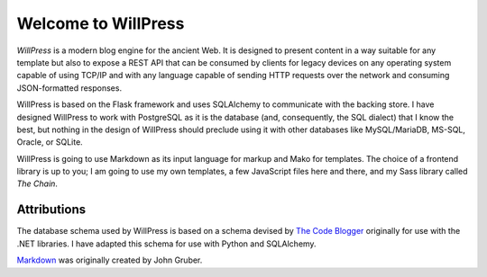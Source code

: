 Welcome to WillPress
--------------------

.. image:: https://github.com/tnwae/willpress/actions/workflows/pylint.yml/badge.svg
   :alt: Pylint
   :target: https://github.com/tnwae/willpress/actions/workflows/pylint.yml

*WillPress* is a modern blog engine for the ancient Web.  It is designed
to present content in a way suitable for any template but also to expose
a REST API that can be consumed by clients for legacy devices on any
operating system capable of using TCP/IP and with any language capable
of sending HTTP requests over the network and consuming JSON-formatted
responses.

WillPress is based on the Flask framework and uses SQLAlchemy to communicate
with the backing store.  I have designed WillPress to work with PostgreSQL
as it is the database (and, consequently, the SQL dialect) that I know the
best, but nothing in the design of WillPress should preclude using it with
other databases like MySQL/MariaDB, MS-SQL, Oracle, or SQLite.

WillPress is going to use Markdown as its input language for markup and
Mako for templates.  The choice of a frontend library is up to you; I am
going to use my own templates, a few JavaScript files here and there,
and my Sass library called *The Chain*.

Attributions
============
The database schema used by WillPress is based on a schema devised by
`The Code Blogger`_ originally for use with the .NET libraries.  I have
adapted this schema for use with Python and SQLAlchemy.

`Markdown`_ was originally created by John Gruber.

.. _The Code Blogger: https://thecodeblogger.com/2021/06/25/database-schema-for-blog-management-using-net-ef-core/
.. _Markdown: https://daringfireball.net/projects/markdown
